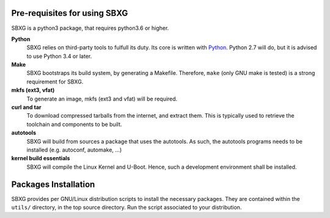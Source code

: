 Pre-requisites for using SBXG
===============================================================================

SBXG is a python3 package, that requires python3.6 or higher.

**Python**
  SBXG relies on third-party tools to fulfull its duty. Its core is written
  with Python_. Python 2.7 will do, but it is advised to use Python 3.4 or
  later.

**Make**
  SBXG bootstraps its build system, by generating a Makefile. Therefore,
  ``make`` (only GNU make is tested) is a strong requirement for SBXG.

**mkfs (ext3, vfat)**
  To generate an image, mkfs (ext3 and vfat) will be required.

**curl and tar**
  To download compressed tarballs from the internet, and extract them. This is
  typically used to retrieve the toolchain and components to be built.

**autotools**
  SBXG will build from sources a package that uses the autotools. As such, the
  autotools programs needs to be installed (e.g. autoconf, automake, ...)

**kernel build essentials**
  SBXG will compile the Linux Kernel and U-Boot. Hence, such a development
  environment shall be installed.


Packages Installation
=====================

SBXG provides per GNU/Linux distribution scripts to install the necessary packages.
They are contained within the ``utils/`` directory, in the top source directory.
Run the script associated to your distribution.


.. _Python: https://www.python.org/
